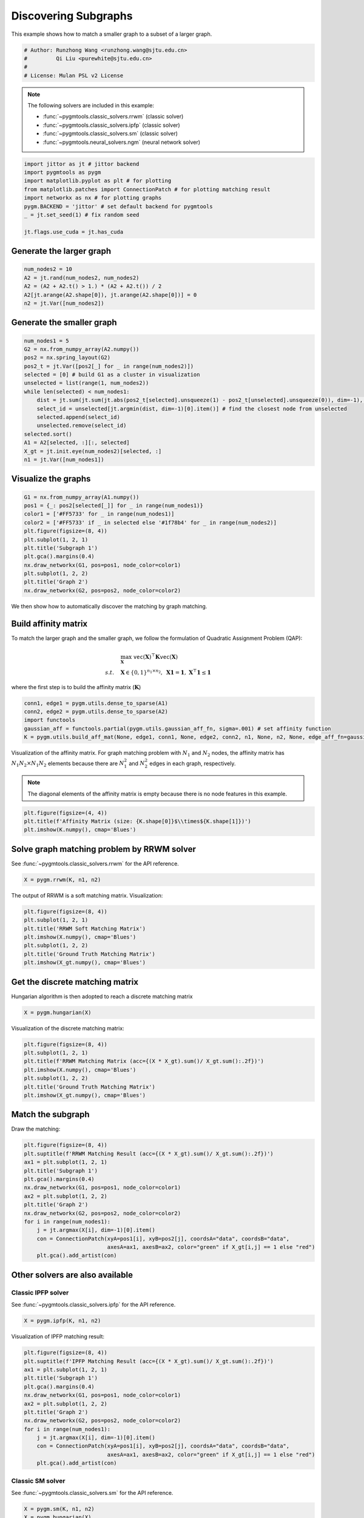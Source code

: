
.. DO NOT EDIT.
.. THIS FILE WAS AUTOMATICALLY GENERATED BY SPHINX-GALLERY.
.. TO MAKE CHANGES, EDIT THE SOURCE PYTHON FILE:
.. "auto_examples/jittor/plot_subgraphs_jittor.py"
.. LINE NUMBERS ARE GIVEN BELOW.

.. only:: html

    .. note::
        :class: sphx-glr-download-link-note

        Click :ref:`here <sphx_glr_download_auto_examples_jittor_plot_subgraphs_jittor.py>`
        to download the full example code

.. rst-class:: sphx-glr-example-title

.. _sphx_glr_auto_examples_jittor_plot_subgraphs_jittor.py:


======================
Discovering Subgraphs
======================

This example shows how to match a smaller graph to a subset of a larger graph.

.. GENERATED FROM PYTHON SOURCE LINES 9-15

.. code-block:: default


    # Author: Runzhong Wang <runzhong.wang@sjtu.edu.cn>
    #         Qi Liu <purewhite@sjtu.edu.cn>
    #
    # License: Mulan PSL v2 License








.. GENERATED FROM PYTHON SOURCE LINES 17-28

.. note::
    The following solvers are included in this example:

    * :func:`~pygmtools.classic_solvers.rrwm` (classic solver)

    * :func:`~pygmtools.classic_solvers.ipfp` (classic solver)

    * :func:`~pygmtools.classic_solvers.sm` (classic solver)

    * :func:`~pygmtools.neural_solvers.ngm` (neural network solver)


.. GENERATED FROM PYTHON SOURCE LINES 28-38

.. code-block:: default

    import jittor as jt # jittor backend
    import pygmtools as pygm
    import matplotlib.pyplot as plt # for plotting
    from matplotlib.patches import ConnectionPatch # for plotting matching result
    import networkx as nx # for plotting graphs
    pygm.BACKEND = 'jittor' # set default backend for pygmtools
    _ = jt.set_seed(1) # fix random seed

    jt.flags.use_cuda = jt.has_cuda








.. GENERATED FROM PYTHON SOURCE LINES 39-42

Generate the larger graph
--------------------------


.. GENERATED FROM PYTHON SOURCE LINES 42-48

.. code-block:: default

    num_nodes2 = 10
    A2 = jt.rand(num_nodes2, num_nodes2)
    A2 = (A2 + A2.t() > 1.) * (A2 + A2.t()) / 2
    A2[jt.arange(A2.shape[0]), jt.arange(A2.shape[0])] = 0
    n2 = jt.Var([num_nodes2])








.. GENERATED FROM PYTHON SOURCE LINES 49-52

Generate the smaller graph
---------------------------


.. GENERATED FROM PYTHON SOURCE LINES 52-68

.. code-block:: default

    num_nodes1 = 5
    G2 = nx.from_numpy_array(A2.numpy())
    pos2 = nx.spring_layout(G2)
    pos2_t = jt.Var([pos2[_] for _ in range(num_nodes2)])
    selected = [0] # build G1 as a cluster in visualization
    unselected = list(range(1, num_nodes2))
    while len(selected) < num_nodes1:
        dist = jt.sum(jt.sum(jt.abs(pos2_t[selected].unsqueeze(1) - pos2_t[unselected].unsqueeze(0)), dim=-1), dim=0)
        select_id = unselected[jt.argmin(dist, dim=-1)[0].item()] # find the closest node from unselected
        selected.append(select_id)
        unselected.remove(select_id)
    selected.sort()
    A1 = A2[selected, :][:, selected]
    X_gt = jt.init.eye(num_nodes2)[selected, :]
    n1 = jt.Var([num_nodes1])








.. GENERATED FROM PYTHON SOURCE LINES 69-72

Visualize the graphs
---------------------


.. GENERATED FROM PYTHON SOURCE LINES 72-85

.. code-block:: default

    G1 = nx.from_numpy_array(A1.numpy())
    pos1 = {_: pos2[selected[_]] for _ in range(num_nodes1)}
    color1 = ['#FF5733' for _ in range(num_nodes1)]
    color2 = ['#FF5733' if _ in selected else '#1f78b4' for _ in range(num_nodes2)]
    plt.figure(figsize=(8, 4))
    plt.subplot(1, 2, 1)
    plt.title('Subgraph 1')
    plt.gca().margins(0.4)
    nx.draw_networkx(G1, pos=pos1, node_color=color1)
    plt.subplot(1, 2, 2)
    plt.title('Graph 2')
    nx.draw_networkx(G2, pos=pos2, node_color=color2)




.. image-sg:: /auto_examples/jittor/images/sphx_glr_plot_subgraphs_jittor_001.png
   :alt: Subgraph 1, Graph 2
   :srcset: /auto_examples/jittor/images/sphx_glr_plot_subgraphs_jittor_001.png
   :class: sphx-glr-single-img





.. GENERATED FROM PYTHON SOURCE LINES 86-99

We then show how to automatically discover the matching by graph matching.

Build affinity matrix
----------------------
To match the larger graph and the smaller graph, we follow the formulation of Quadratic Assignment Problem (QAP):

.. math::

    &\max_{\mathbf{X}} \ \texttt{vec}(\mathbf{X})^\top \mathbf{K} \texttt{vec}(\mathbf{X})\\
    s.t. \quad &\mathbf{X} \in \{0, 1\}^{n_1\times n_2}, \ \mathbf{X}\mathbf{1} = \mathbf{1}, \ \mathbf{X}^\top\mathbf{1} \leq \mathbf{1}

where the first step is to build the affinity matrix (:math:`\mathbf{K}`)


.. GENERATED FROM PYTHON SOURCE LINES 99-105

.. code-block:: default

    conn1, edge1 = pygm.utils.dense_to_sparse(A1)
    conn2, edge2 = pygm.utils.dense_to_sparse(A2)
    import functools
    gaussian_aff = functools.partial(pygm.utils.gaussian_aff_fn, sigma=.001) # set affinity function
    K = pygm.utils.build_aff_mat(None, edge1, conn1, None, edge2, conn2, n1, None, n2, None, edge_aff_fn=gaussian_aff)








.. GENERATED FROM PYTHON SOURCE LINES 106-113

Visualization of the affinity matrix. For graph matching problem with :math:`N_1` and :math:`N_2` nodes,
the affinity matrix has :math:`N_1N_2\times N_1N_2` elements because there are :math:`N_1^2` and
:math:`N_2^2` edges in each graph, respectively.

.. note::
    The diagonal elements of the affinity matrix is empty because there is no node features in this example.


.. GENERATED FROM PYTHON SOURCE LINES 113-117

.. code-block:: default

    plt.figure(figsize=(4, 4))
    plt.title(f'Affinity Matrix (size: {K.shape[0]}$\\times${K.shape[1]})')
    plt.imshow(K.numpy(), cmap='Blues')




.. image-sg:: /auto_examples/jittor/images/sphx_glr_plot_subgraphs_jittor_002.png
   :alt: Affinity Matrix (size: 50$\times$50)
   :srcset: /auto_examples/jittor/images/sphx_glr_plot_subgraphs_jittor_002.png
   :class: sphx-glr-single-img


.. rst-class:: sphx-glr-script-out

 .. code-block:: none


    <matplotlib.image.AxesImage object at 0x7f201adb2a60>



.. GENERATED FROM PYTHON SOURCE LINES 118-122

Solve graph matching problem by RRWM solver
-------------------------------------------
See :func:`~pygmtools.classic_solvers.rrwm` for the API reference.


.. GENERATED FROM PYTHON SOURCE LINES 122-124

.. code-block:: default

    X = pygm.rrwm(K, n1, n2)








.. GENERATED FROM PYTHON SOURCE LINES 125-127

The output of RRWM is a soft matching matrix. Visualization:


.. GENERATED FROM PYTHON SOURCE LINES 127-135

.. code-block:: default

    plt.figure(figsize=(8, 4))
    plt.subplot(1, 2, 1)
    plt.title('RRWM Soft Matching Matrix')
    plt.imshow(X.numpy(), cmap='Blues')
    plt.subplot(1, 2, 2)
    plt.title('Ground Truth Matching Matrix')
    plt.imshow(X_gt.numpy(), cmap='Blues')




.. image-sg:: /auto_examples/jittor/images/sphx_glr_plot_subgraphs_jittor_003.png
   :alt: RRWM Soft Matching Matrix, Ground Truth Matching Matrix
   :srcset: /auto_examples/jittor/images/sphx_glr_plot_subgraphs_jittor_003.png
   :class: sphx-glr-single-img


.. rst-class:: sphx-glr-script-out

 .. code-block:: none


    <matplotlib.image.AxesImage object at 0x7f201b7843d0>



.. GENERATED FROM PYTHON SOURCE LINES 136-140

Get the discrete matching matrix
---------------------------------
Hungarian algorithm is then adopted to reach a discrete matching matrix


.. GENERATED FROM PYTHON SOURCE LINES 140-142

.. code-block:: default

    X = pygm.hungarian(X)








.. GENERATED FROM PYTHON SOURCE LINES 143-145

Visualization of the discrete matching matrix:


.. GENERATED FROM PYTHON SOURCE LINES 145-153

.. code-block:: default

    plt.figure(figsize=(8, 4))
    plt.subplot(1, 2, 1)
    plt.title(f'RRWM Matching Matrix (acc={(X * X_gt).sum()/ X_gt.sum():.2f})')
    plt.imshow(X.numpy(), cmap='Blues')
    plt.subplot(1, 2, 2)
    plt.title('Ground Truth Matching Matrix')
    plt.imshow(X_gt.numpy(), cmap='Blues')




.. image-sg:: /auto_examples/jittor/images/sphx_glr_plot_subgraphs_jittor_004.png
   :alt: RRWM Matching Matrix (acc=1.00), Ground Truth Matching Matrix
   :srcset: /auto_examples/jittor/images/sphx_glr_plot_subgraphs_jittor_004.png
   :class: sphx-glr-single-img


.. rst-class:: sphx-glr-script-out

 .. code-block:: none


    <matplotlib.image.AxesImage object at 0x7f201b7836a0>



.. GENERATED FROM PYTHON SOURCE LINES 154-158

Match the subgraph
-------------------
Draw the matching:


.. GENERATED FROM PYTHON SOURCE LINES 158-173

.. code-block:: default

    plt.figure(figsize=(8, 4))
    plt.suptitle(f'RRWM Matching Result (acc={(X * X_gt).sum()/ X_gt.sum():.2f})')
    ax1 = plt.subplot(1, 2, 1)
    plt.title('Subgraph 1')
    plt.gca().margins(0.4)
    nx.draw_networkx(G1, pos=pos1, node_color=color1)
    ax2 = plt.subplot(1, 2, 2)
    plt.title('Graph 2')
    nx.draw_networkx(G2, pos=pos2, node_color=color2)
    for i in range(num_nodes1):
        j = jt.argmax(X[i], dim=-1)[0].item()
        con = ConnectionPatch(xyA=pos1[i], xyB=pos2[j], coordsA="data", coordsB="data",
                              axesA=ax1, axesB=ax2, color="green" if X_gt[i,j] == 1 else "red")
        plt.gca().add_artist(con)




.. image-sg:: /auto_examples/jittor/images/sphx_glr_plot_subgraphs_jittor_005.png
   :alt: RRWM Matching Result (acc=1.00), Subgraph 1, Graph 2
   :srcset: /auto_examples/jittor/images/sphx_glr_plot_subgraphs_jittor_005.png
   :class: sphx-glr-single-img





.. GENERATED FROM PYTHON SOURCE LINES 174-181

Other solvers are also available
---------------------------------

Classic IPFP solver
^^^^^^^^^^^^^^^^^^^^^
See :func:`~pygmtools.classic_solvers.ipfp` for the API reference.


.. GENERATED FROM PYTHON SOURCE LINES 181-183

.. code-block:: default

    X = pygm.ipfp(K, n1, n2)








.. GENERATED FROM PYTHON SOURCE LINES 184-186

Visualization of IPFP matching result:


.. GENERATED FROM PYTHON SOURCE LINES 186-201

.. code-block:: default

    plt.figure(figsize=(8, 4))
    plt.suptitle(f'IPFP Matching Result (acc={(X * X_gt).sum()/ X_gt.sum():.2f})')
    ax1 = plt.subplot(1, 2, 1)
    plt.title('Subgraph 1')
    plt.gca().margins(0.4)
    nx.draw_networkx(G1, pos=pos1, node_color=color1)
    ax2 = plt.subplot(1, 2, 2)
    plt.title('Graph 2')
    nx.draw_networkx(G2, pos=pos2, node_color=color2)
    for i in range(num_nodes1):
        j = jt.argmax(X[i], dim=-1)[0].item()
        con = ConnectionPatch(xyA=pos1[i], xyB=pos2[j], coordsA="data", coordsB="data",
                              axesA=ax1, axesB=ax2, color="green" if X_gt[i,j] == 1 else "red")
        plt.gca().add_artist(con)




.. image-sg:: /auto_examples/jittor/images/sphx_glr_plot_subgraphs_jittor_006.png
   :alt: IPFP Matching Result (acc=1.00), Subgraph 1, Graph 2
   :srcset: /auto_examples/jittor/images/sphx_glr_plot_subgraphs_jittor_006.png
   :class: sphx-glr-single-img





.. GENERATED FROM PYTHON SOURCE LINES 202-206

Classic SM solver
^^^^^^^^^^^^^^^^^^^^^
See :func:`~pygmtools.classic_solvers.sm` for the API reference.


.. GENERATED FROM PYTHON SOURCE LINES 206-209

.. code-block:: default

    X = pygm.sm(K, n1, n2)
    X = pygm.hungarian(X)








.. GENERATED FROM PYTHON SOURCE LINES 210-212

Visualization of SM matching result:


.. GENERATED FROM PYTHON SOURCE LINES 212-227

.. code-block:: default

    plt.figure(figsize=(8, 4))
    plt.suptitle(f'SM Matching Result (acc={(X * X_gt).sum()/ X_gt.sum():.2f})')
    ax1 = plt.subplot(1, 2, 1)
    plt.title('Subgraph 1')
    plt.gca().margins(0.4)
    nx.draw_networkx(G1, pos=pos1, node_color=color1)
    ax2 = plt.subplot(1, 2, 2)
    plt.title('Graph 2')
    nx.draw_networkx(G2, pos=pos2, node_color=color2)
    for i in range(num_nodes1):
        j = jt.argmax(X[i], dim=-1)[0].item()
        con = ConnectionPatch(xyA=pos1[i], xyB=pos2[j], coordsA="data", coordsB="data",
                              axesA=ax1, axesB=ax2, color="green" if X_gt[i,j] == 1 else "red")
        plt.gca().add_artist(con)




.. image-sg:: /auto_examples/jittor/images/sphx_glr_plot_subgraphs_jittor_007.png
   :alt: SM Matching Result (acc=1.00), Subgraph 1, Graph 2
   :srcset: /auto_examples/jittor/images/sphx_glr_plot_subgraphs_jittor_007.png
   :class: sphx-glr-single-img





.. GENERATED FROM PYTHON SOURCE LINES 228-237

NGM neural network solver
^^^^^^^^^^^^^^^^^^^^^^^^^
See :func:`~pygmtools.neural_solvers.ngm` for the API reference.

.. note::
    The NGM solvers are pretrained on a different problem setting, so their performance may seem inferior.
    To improve their performance, you may change the way of building affinity matrices, or try finetuning
    NGM on the new problem.


.. GENERATED FROM PYTHON SOURCE LINES 237-241

.. code-block:: default

    with jt.no_grad():
        X = pygm.ngm(K, n1, n2, pretrain='voc')
        X = pygm.hungarian(X)








.. GENERATED FROM PYTHON SOURCE LINES 242-244

Visualization of NGM matching result:


.. GENERATED FROM PYTHON SOURCE LINES 244-258

.. code-block:: default

    plt.figure(figsize=(8, 4))
    plt.suptitle(f'NGM Matching Result (acc={(X * X_gt).sum()/ X_gt.sum():.2f})')
    ax1 = plt.subplot(1, 2, 1)
    plt.title('Subgraph 1')
    plt.gca().margins(0.4)
    nx.draw_networkx(G1, pos=pos1, node_color=color1)
    ax2 = plt.subplot(1, 2, 2)
    plt.title('Graph 2')
    nx.draw_networkx(G2, pos=pos2, node_color=color2)
    for i in range(num_nodes1):
        j = jt.argmax(X[i], dim=-1)[0].item()
        con = ConnectionPatch(xyA=pos1[i], xyB=pos2[j], coordsA="data", coordsB="data",
                              axesA=ax1, axesB=ax2, color="green" if X_gt[i,j] == 1 else "red")
        plt.gca().add_artist(con)



.. image-sg:: /auto_examples/jittor/images/sphx_glr_plot_subgraphs_jittor_008.png
   :alt: NGM Matching Result (acc=0.80), Subgraph 1, Graph 2
   :srcset: /auto_examples/jittor/images/sphx_glr_plot_subgraphs_jittor_008.png
   :class: sphx-glr-single-img






.. rst-class:: sphx-glr-timing

   **Total running time of the script:** ( 0 minutes  2.123 seconds)


.. _sphx_glr_download_auto_examples_jittor_plot_subgraphs_jittor.py:

.. only:: html

  .. container:: sphx-glr-footer sphx-glr-footer-example


    .. container:: sphx-glr-download sphx-glr-download-python

      :download:`Download Python source code: plot_subgraphs_jittor.py <plot_subgraphs_jittor.py>`

    .. container:: sphx-glr-download sphx-glr-download-jupyter

      :download:`Download Jupyter notebook: plot_subgraphs_jittor.ipynb <plot_subgraphs_jittor.ipynb>`


.. only:: html

 .. rst-class:: sphx-glr-signature

    `Gallery generated by Sphinx-Gallery <https://sphinx-gallery.github.io>`_
